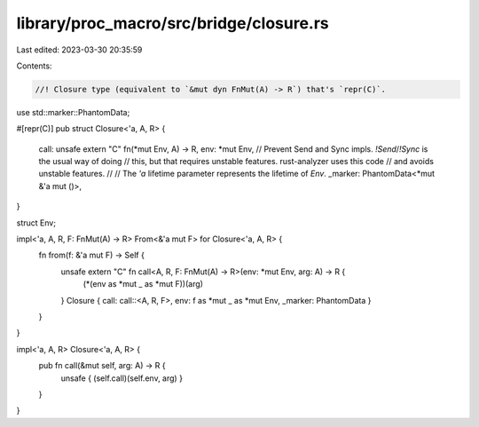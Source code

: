 library/proc_macro/src/bridge/closure.rs
========================================

Last edited: 2023-03-30 20:35:59

Contents:

.. code-block:: rs

    //! Closure type (equivalent to `&mut dyn FnMut(A) -> R`) that's `repr(C)`.

use std::marker::PhantomData;

#[repr(C)]
pub struct Closure<'a, A, R> {
    call: unsafe extern "C" fn(*mut Env, A) -> R,
    env: *mut Env,
    // Prevent Send and Sync impls. `!Send`/`!Sync` is the usual way of doing
    // this, but that requires unstable features. rust-analyzer uses this code
    // and avoids unstable features.
    //
    // The `'a` lifetime parameter represents the lifetime of `Env`.
    _marker: PhantomData<*mut &'a mut ()>,
}

struct Env;

impl<'a, A, R, F: FnMut(A) -> R> From<&'a mut F> for Closure<'a, A, R> {
    fn from(f: &'a mut F) -> Self {
        unsafe extern "C" fn call<A, R, F: FnMut(A) -> R>(env: *mut Env, arg: A) -> R {
            (*(env as *mut _ as *mut F))(arg)
        }
        Closure { call: call::<A, R, F>, env: f as *mut _ as *mut Env, _marker: PhantomData }
    }
}

impl<'a, A, R> Closure<'a, A, R> {
    pub fn call(&mut self, arg: A) -> R {
        unsafe { (self.call)(self.env, arg) }
    }
}


